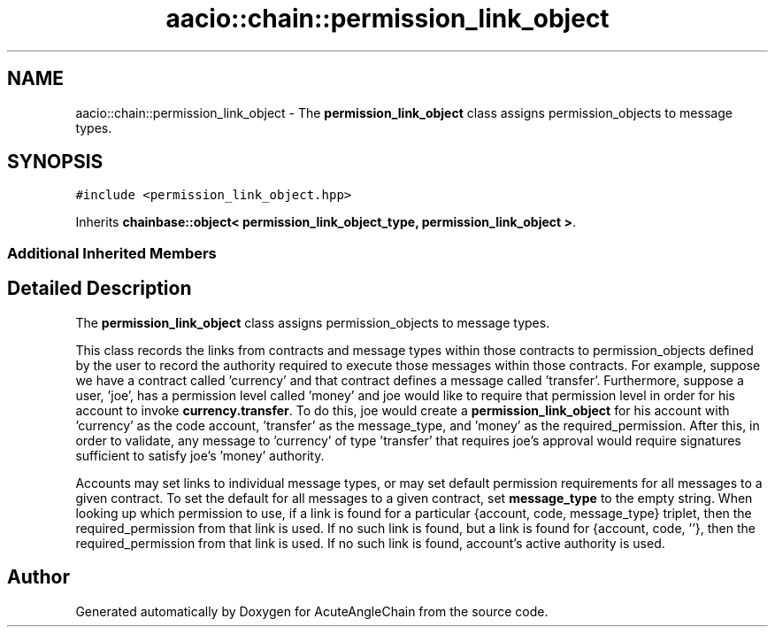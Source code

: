 .TH "aacio::chain::permission_link_object" 3 "Sun Jun 3 2018" "AcuteAngleChain" \" -*- nroff -*-
.ad l
.nh
.SH NAME
aacio::chain::permission_link_object \- The \fBpermission_link_object\fP class assigns permission_objects to message types\&.  

.SH SYNOPSIS
.br
.PP
.PP
\fC#include <permission_link_object\&.hpp>\fP
.PP
Inherits \fBchainbase::object< permission_link_object_type, permission_link_object >\fP\&.
.SS "Additional Inherited Members"
.SH "Detailed Description"
.PP 
The \fBpermission_link_object\fP class assigns permission_objects to message types\&. 

This class records the links from contracts and message types within those contracts to permission_objects defined by the user to record the authority required to execute those messages within those contracts\&. For example, suppose we have a contract called 'currency' and that contract defines a message called 'transfer'\&. Furthermore, suppose a user, 'joe', has a permission level called 'money' and joe would like to require that permission level in order for his account to invoke \fBcurrency\&.transfer\fP\&. To do this, joe would create a \fBpermission_link_object\fP for his account with 'currency' as the code account, 'transfer' as the message_type, and 'money' as the required_permission\&. After this, in order to validate, any message to 'currency' of type 'transfer' that requires joe's approval would require signatures sufficient to satisfy joe's 'money' authority\&.
.PP
Accounts may set links to individual message types, or may set default permission requirements for all messages to a given contract\&. To set the default for all messages to a given contract, set \fBmessage_type\fP to the empty string\&. When looking up which permission to use, if a link is found for a particular {account, code, message_type} triplet, then the required_permission from that link is used\&. If no such link is found, but a link is found for {account, code, ''}, then the required_permission from that link is used\&. If no such link is found, account's active authority is used\&. 

.SH "Author"
.PP 
Generated automatically by Doxygen for AcuteAngleChain from the source code\&.
